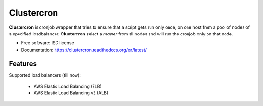 ===========
Clustercron
===========

|pypi| |docs| |pre-commit| |workflow-ci| |codecov|

**Clustercron** is cronjob wrapper that tries to ensure that a script gets run
only once, on one host from a pool of nodes of a specified loadbalancer.
**Clustercron** select a *master* from all nodes and will run the cronjob only
on that node.

* Free software: ISC license
* Documentation: https://clustercron.readthedocs.org/en/latest/

Features
--------

Supported load balancers (till now):

    * AWS Elastic Load Balancing (ELB)
    * AWS Elastic Load Balancing v2 (ALB)


.. |pypi| image:: https://img.shields.io/pypi/v/clustercron.svg
    :alt: Pypi
    :target: https://pypi.python.org/pypi/clustercron

.. |docs| image:: https://readthedocs.org/projects/clustercron/badge/?version=latest
    :alt: Documentation Status
    :target: https://clustercron.readthedocs.io/en/latest/

.. |pre-commit| image:: https://results.pre-commit.ci/badge/github/maartenq/clustercron/main.svg
    :alt: pre-commit.ci status
    :target: https://results.pre-commit.ci/latest/github/maartenq/clustercron/main

.. |workflow-ci| image:: https://github.com/maartenq/clustercron/workflows/ci/badge.svg?branch=main
    :alt: CI status
    :target: https://github.com/maartenq/clustercron/actions?workflow=ci

.. |codecov| image:: https://codecov.io/gh/maartenq/clustercron/branch/master/graph/badge.svg?token=O0YWMFHJBG
    :alt: Codecov
    :target: https://codecov.io/gh/maartenq/clustercron
